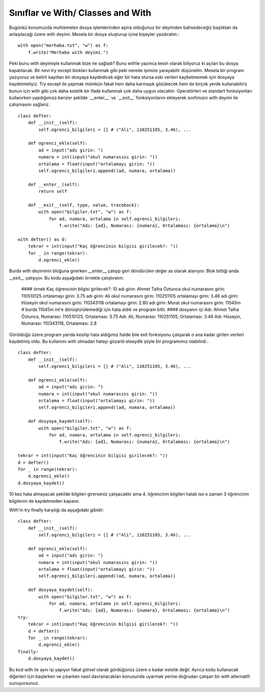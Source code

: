 .. meta::
   :description: With
   :keywords: with

.. highlight:: py3

**************************
Sınıflar ve With/ Classes and With
**************************

Bugünkü konumuzda muhtemelen dosya işlemlerinden aşina olduğunuz bir deyimden bahsedeceğiz başlıktan da anlaşılacağı üzere with deyimi. Mesela bir dosya oluşturup içine bişeyler yazdıralım.::

    with open("merhaba.txt", "w") as f:
        f.write("Merhaba with deyimi.")

Peki bunu with deyimiyle kullanmak bize ne sağladı? Bunu withle yazınca kesin olarak biliyoruz ki açılan bu dosya kapatılacak. Bir nevi try except blokları kullanmak gibi peki nerede işimize yarayabilir düşünelim. Mesela bir program yazıyoruz ve belirli kayıtları bir dosyaya kaydedicek eğer bir hata olursa eski verileri kaybetmemek için dosyaya kaydetmeliyiz. Try except ile yapmak mümkün fakat hem daha karmaşık gözükecek hem de birçok yerde kullanabiliriz bunun için with gibi çok daha estetik bir ifade kullanmak çok daha uygun olacaktır. Operatörleri ve standart fonksiyonları kullanırken yapdığımıza benzer şekilde ´__enter__´ ve ´__exit__´ fonksiyonlarını ekleyerek sınıfımızın with deyimi ile çalışmasını sağlarız. ::

    class defter:
        def __init__(self):
            self.ogrenci_bilgileri = [] # ("Ali", 110251105, 3.46), ...
        
        def ogrenci_ekle(self):
            ad = input("adı girin: ")
            numara = int(input("okul numarasını girin: "))
            ortalama = float(input("ortalamayı girin: "))
            self.ogrenci_bilgileri.append((ad, numara, ortalama))
            
        def __enter__(self):
            return self
            
        def __exit__(self, type, value, traceback):
            with open("bilgiler.txt", "w") as f:
                for ad, numara, ortalama in self.ogrenci_bilgileri:
                    f.write("Adı: {ad}, Numarası: {numara}, Ortalaması: {ortalama}\n")
                    
    with defter() as d:
        tekrar = int(input("Kaç öğrencinin bilgisi girilecek?: "))
        for _ in range(tekrar):
            d.ogrenci_ekle()

Burda with deyiminin bloğuna girerken __enter__ çalışıp geri döndürülen değer as olarak atanıyor. Blok bittiği anda __exit__ çalışıyor. Bu kodu aşşağıdaki örnekle çalıştıralım.

    #### örnek
    Kaç öğrencinin bilgisi girilecek?: 10
    adı girin: Ahmet Talha Öztunca
    okul numarasını girin: 110510125
    ortalamayı girin: 3.75
    adı girin: Ali
    okul numarasını girin: 110251105
    ortalamayı girin: 3.46
    adı girin: Hüseyin
    okul numarasını girin: 110343118
    ortalamayı girin: 2.80
    adı girin: Murat
    okul numarasını girin: 11045m
    # burda 11045m int'e dönüştürülemediği için hata aldık ve program bitti.
    #### dosyanın içi
    Adı: Ahmet Talha Öztunca, Numarası: 110510125, Ortalaması: 3.75
    Adı: Ali, Numarası: 110251105, Ortalaması: 3.46
    Adı: Hüseyin, Numarası: 110343118, Ortalaması: 2.8

Görüldüğü üzere program yarıda kesilip hata aldığımız halde bile exit fonksiyonu çalışarak o ana kadar girilen verileri kaydetmiş oldu. Bu kullanımı with olmadan hatayı gözardı etseydik şöyle bir programımız olabilirdi.::

    class defter:
        def __init__(self):
            self.ogrenci_bilgileri = [] # ("Ali", 110251105, 3.46), ...
        
        def ogrenci_ekle(self):
            ad = input("adı girin: ")
            numara = int(input("okul numarasını girin: "))
            ortalama = float(input("ortalamayı girin: "))
            self.ogrenci_bilgileri.append((ad, numara, ortalama))
        
        def dosyaya_kaydet(self):
            with open("bilgiler.txt", "w") as f:
                for ad, numara, ortalama in self.ogrenci_bilgileri:
                    f.write("Adı: {ad}, Numarası: {numara}, Ortalaması: {ortalama}\n")
        
    tekrar = int(input("Kaç öğrencinin bilgisi girilecek?: "))
    d = defter()
    for _ in range(tekrar):
        d.ogrenci_ekle()
    d.dosyaya_kaydet()
            
10 kez hata almayacak şekilde bilgileri girerseniz çalışacaktır ama 4. öğrencinin bilgileri hatalı ise o zaman 3 öğrencinin bilgilerini de kaydetmeden kapanır.

With'in try finally karşılığı da aşşağıdaki gibidir::

    class defter:
        def __init__(self):
            self.ogrenci_bilgileri = [] # ("Ali", 110251105, 3.46), ...
        
        def ogrenci_ekle(self):
            ad = input("adı girin: ")
            numara = int(input("okul numarasını girin: "))
            ortalama = float(input("ortalamayı girin: "))
            self.ogrenci_bilgileri.append((ad, numara, ortalama))
        
        def dosyaya_kaydet(self):
            with open("bilgiler.txt", "w") as f:
                for ad, numara, ortalama in self.ogrenci_bilgileri:
                    f.write("Adı: {ad}, Numarası: {numara}, Ortalaması: {ortalama}\n")
    try:
        tekrar = int(input("Kaç öğrencinin bilgisi girilecek?: "))
        d = defter()
        for _ in range(tekrar):
            d.ogrenci_ekle()
    finally:
        d.dosyaya_kaydet()

Bu kod with ile aynı işi yapıyor fakat görsel olarak gördüğünüz üzere o kadar estetik değil. Ayrıca kodu kullanacak diğerleri için başlarken ve çıkarken nasıl davranacakları konusunda uyarmak yerine doğrudan çalışan bir with alternatifi sunuyorsunuz.
